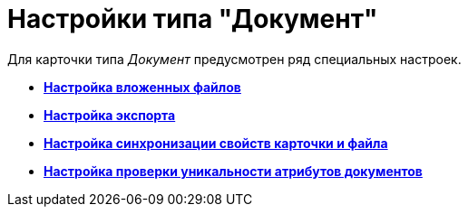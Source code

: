 = Настройки типа "Документ"

Для карточки типа _Документ_ предусмотрен ряд специальных настроек.

* *xref:../pages/cSub_Document_SettingFile.adoc[Настройка вложенных файлов]* +
* *xref:../pages/cSub_Document_SettingExport.adoc[Настройка экспорта]* +
* *xref:../pages/cSub_Document_SettingProperties.adoc[Настройка синхронизации свойств карточки и файла]* +
* *xref:../pages/cSub_Document_SetUnique.adoc[Настройка проверки уникальности атрибутов документов]* +

